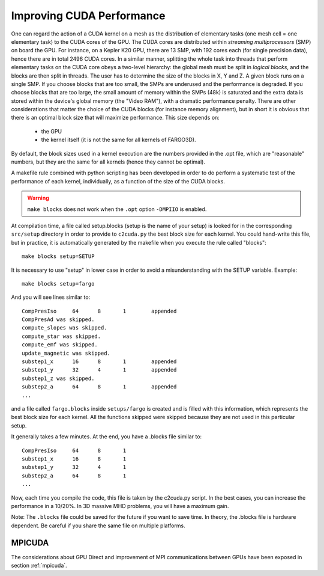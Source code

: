.. _performance:

Improving CUDA Performance
================================

One can regard the action of a CUDA kernel on a mesh as the
distribution of elementary tasks (one mesh cell = one elementary task)
to the CUDA cores of the GPU. The CUDA cores are distributed within
*streaming multiprocessors* (SMP) on board the GPU. For instance, on a
Kepler K20 GPU, there are 13 SMP, with 192 cores each (for single
precision data), hence there are in total 2496 CUDA cores. In a
similar manner, splitting the whole task into threads that perform
elementary tasks on the CUDA core obeys a two-level hierarchy: the
global mesh must be split in *logical blocks*,  and the blocks are
then split in threads. The user has to determine the size of the
blocks in X, Y and Z. A given block runs on a single SMP. If you
choose blocks that are too small, the SMPs are underused and the
performance is degraded. If you choose blocks that are too large, the
small amount of memory within the SMPs (48k) is saturated and the
extra data is stored within the device's global memory (the "Video
RAM"), with a dramatic performance penalty. There are other
considerations that matter the choice of the CUDA blocks (for instance
memory alignment), but in short it is obvious that there is an optimal
block size that will maximize performance. This size depends on:

   * the GPU 
   * the kernel itself (it is not the same for all kernels of FARGO3D).

By default, the block sizes used in a kernel execution are the numbers
provided in the .opt file, which are "reasonable" numbers, but they
are the same for all kernels (hence they cannot be optimal).

A makefile rule combined with python scripting has been developed in
order to do perform a systematic test of the performance of each
kernel, individually, as a function of the size of the CUDA blocks.

.. warning:: ``make blocks`` does not work when the ``.opt`` option ``-DMPIIO`` is enabled.
   
At compilation time, a file called setup.blocks (setup is the name of
your setup) is looked for in the corresponding ``src/setup`` directory
in order to provide to ``c2cuda.py`` the best block size for each
kernel. You could hand-write this file, but in practice, it is
automatically generated by the makefile when you execute the rule
called "blocks"::

  make blocks setup=SETUP

It is necessary to use "setup" in lower case in order to avoid a
misunderstanding with the SETUP variable. Example::

  make blocks setup=fargo

And you will see lines similar to::


	CompPresIso	64	8	1	 appended
	CompPresAd was skipped.
	compute_slopes was skipped.
	compute_star was skipped.
	compute_emf was skipped.
	update_magnetic was skipped.
	substep1_x	16	8	1	 appended
	substep1_y	32	4	1	 appended
	substep1_z was skipped.
	substep2_a	64	8	1	 appended
	...

and a file called ``fargo.blocks`` inside ``setups/fargo`` is created
and is filled with this information, which represents the best block
size for each kernel. All the functions skipped were skipped because
they are not used in this particular setup.

It generally takes a few minutes. At the end, you have a .blocks file
similar to::

	CompPresIso	64	8	1
	substep1_x	16	8	1
	substep1_y	32	4	1
	substep2_a	64	8	1
	...

Now, each time you compile the code, this file is taken by the
c2cuda.py script. In the best cases, you can increase the
performance in a 10/20%. In 3D massive MHD problems, you will have a
maximum gain.

Note: The ``.blocks`` file could be saved for the future if you want to
save time. In theory, the .blocks file is hardware dependent. Be
careful if you share the same file on multiple platforms.


MPICUDA
-------

The considerations about GPU Direct and improvement of MPI
communications between GPUs have been exposed in section :ref:`mpicuda`.

